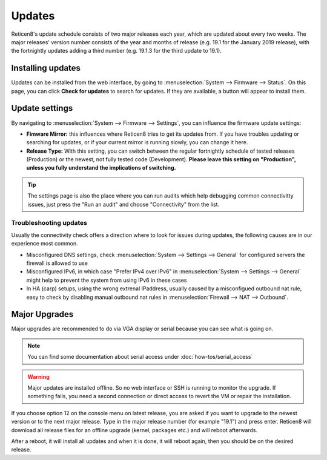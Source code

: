 =======
Updates
=======

Reticen8's update schedule consists of two major releases each year, which are updated about every two weeks. The major
releases' version number consists of the year and months of release (e.g. 19.1 for the January 2019 release), with
the fortnightly updates adding a third number (e.g. 19.1.3 for the third update to 19.1).

------------------
Installing updates
------------------

Updates can be installed from the web interface, by going to :menuselection:`System --> Firmware --> Status`. On this page, you can click
**Check for updates** to search for updates. If they are available, a button will appear to install them.

---------------
Update settings
---------------

By navigating to :menuselection:`System --> Firmware --> Settings`, you can influence the firmware update settings:

* **Fimware Mirror:** this influences where Reticen8 tries to get its updates from. If you have troubles updating or searching for updates, or if your current mirror is running slowly, you can change it here.
* **Release Type:** With this setting, you can switch between the regular fortnightly schedule of tested releases (Production) or the newest, not fully tested code (Development). **Please leave this setting on "Production", unless you fully understand the implications of switching.**


.. Tip::
    The settings page is also the place where you can run audits which help debugging common connectivitty issues,
    just press the "Run an audit" and choose "Connectivity" from the list.


....................................
Troubleshooting updates
....................................

Usually the connectivity check offers a direction where to look for issues during updates, the following causes are
in our experience most common.

*   Misconfigured DNS settings, check :menuselection:`System --> Settings --> General` for configured servers the firewall is allowed to use
*   Misconfigured IPv6, in which case "Prefer IPv4 over IPv6" in :menuselection:`System --> Settings --> General` might help to prevent the system from using IPv6 in these cases
*   In HA (carp) setups, using the wrong extrenal IPaddress, usually caused by a misconfigued outbound nat rule, easy to check by disabling manual outbound nat rules in :menuselection:`Firewall --> NAT --> Outbound`.



--------------
Major Upgrades
--------------

Major upgrades are recommended to do via VGA display or serial because you can see what is going on.


.. Note::
    You can find some documentation about serial access under :doc:`how-tos/serial_access`

.. Warning::
    Major updates are installed offline. So no web interface or SSH is running to monitor the upgrade.
    If something fails, you need a second connection or direct access to revert the VM or repair the installation.

If you choose option 12 on the console menu on latest release, you are asked if you want to upgrade to the newest
version or to the next major release. Type in the major release number (for example "19.1") and press enter.
Reticen8 will download all release files for an offline upgrade (kernel, packages etc.) and will reboot afterwards.

After a reboot, it will install all updates and when it is done, it will reboot again, then you should be on the
desired release.

